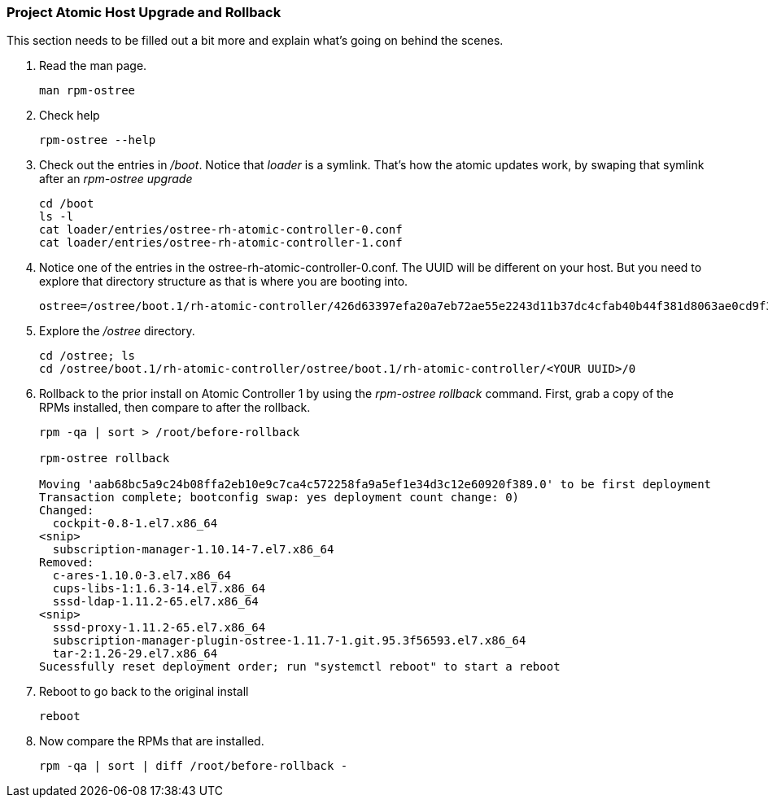 === Project Atomic Host Upgrade and Rollback
This section needs to be filled out a bit more and explain what's going on behind the scenes.

. Read the man page.
+
----
man rpm-ostree
----
. Check help
+
----
rpm-ostree --help
----
. Check out the entries in _/boot_.  Notice that _loader_ is a symlink.  That's how the atomic updates work, by swaping that symlink after an _rpm-ostree upgrade_
+
----
cd /boot
ls -l
cat loader/entries/ostree-rh-atomic-controller-0.conf
cat loader/entries/ostree-rh-atomic-controller-1.conf
----
. Notice one of the entries in the ostree-rh-atomic-controller-0.conf.  The UUID will be different on your host.  But you need to explore that directory structure as that is where you are booting into.
+
----
ostree=/ostree/boot.1/rh-atomic-controller/426d63397efa20a7eb72ae55e2243d11b37dc4cfab40b44f381d8063ae0cd9f3/0
----

. Explore the _/ostree_ directory. 
+
----
cd /ostree; ls
cd /ostree/boot.1/rh-atomic-controller/ostree/boot.1/rh-atomic-controller/<YOUR UUID>/0
----
. Rollback to the prior install on Atomic Controller 1 by using the _rpm-ostree rollback_ command.  First, grab a copy of the RPMs installed, then compare to after the rollback.
+
----
rpm -qa | sort > /root/before-rollback

rpm-ostree rollback

Moving 'aab68bc5a9c24b08ffa2eb10e9c7ca4c572258fa9a5ef1e34d3c12e60920f389.0' to be first deployment
Transaction complete; bootconfig swap: yes deployment count change: 0)
Changed:
  cockpit-0.8-1.el7.x86_64
<snip>
  subscription-manager-1.10.14-7.el7.x86_64
Removed:
  c-ares-1.10.0-3.el7.x86_64
  cups-libs-1:1.6.3-14.el7.x86_64
  sssd-ldap-1.11.2-65.el7.x86_64
<snip>
  sssd-proxy-1.11.2-65.el7.x86_64
  subscription-manager-plugin-ostree-1.11.7-1.git.95.3f56593.el7.x86_64
  tar-2:1.26-29.el7.x86_64
Sucessfully reset deployment order; run "systemctl reboot" to start a reboot
----
. Reboot to go back to the original install
+
----
reboot
----
. Now compare the RPMs that are installed.
+
----
rpm -qa | sort | diff /root/before-rollback -
----
